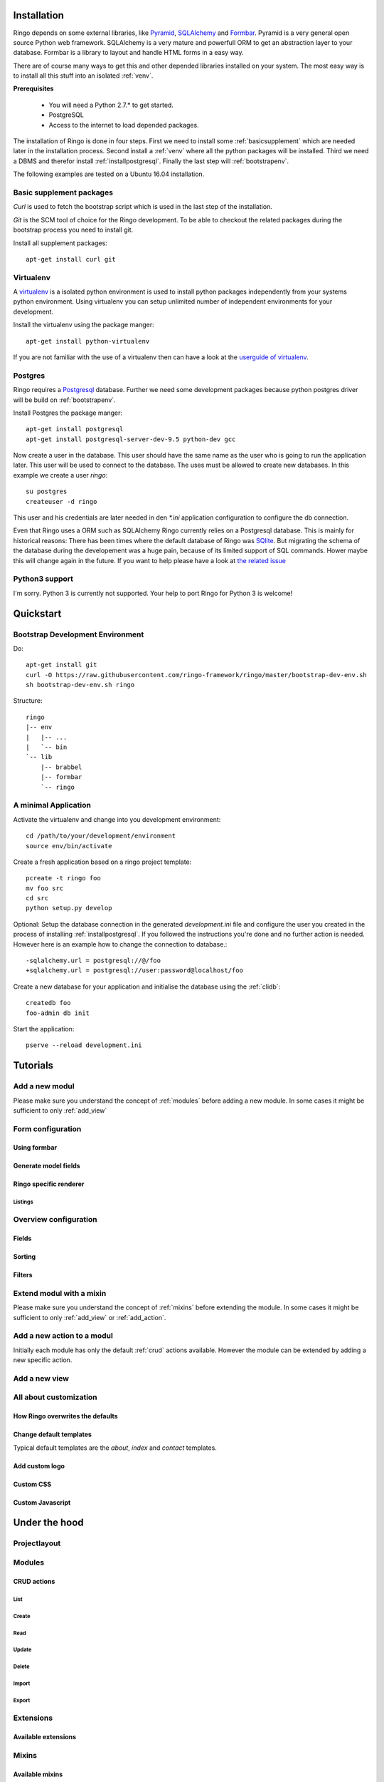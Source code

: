 ############
Installation
############

Ringo depends on some external libraries, like `Pyramid
<https://pylonsproject>`_, `SQLAlchemy <https://sqlalchemy.org>`_ and `Formbar <https://formbar.readthedocs.org>`_. Pyramid is a very general open source
Python web framework. SQLAlchemy is a very mature and powerfull ORM to get an
abstraction layer to your database. Formbar is a library to layout and handle
HTML forms in a easy way.

There are of course many ways to get this and other depended libraries
installed on your system. The most easy way is to install all this stuff into
an isolated :ref:`venv`.

**Prerequisites**

 * You will need a Python 2.7.* to get started.
 * PostgreSQL
 * Access to the internet to load depended packages.

The installation of Ringo is done in four steps. First we need to install
some :ref:`basicsupplement` which are needed later in the installation
process.
Second install a :ref:`venv` where all the python packages will be installed.
Third we need a DBMS and therefor install :ref:`installpostgresql`. Finally the last
step will :ref:`bootstrapenv`.

The following examples are tested on a Ubuntu 16.04 installation. 

.. _basicsupplement:

*************************
Basic supplement packages
*************************
*Curl* is used to fetch the bootstrap script which is used in the last step of
the installation.

*Git* is the SCM tool of choice for the Ringo development. To be able to
checkout the related packages during the bootstrap process you need to install
git.

Install all supplement packages::

        apt-get install curl git

.. _venv:

**********
Virtualenv
**********
A `virtualenv <https://pypi.python.org/pypi/virtualenv>`_ is a isolated python
environment is used to install python packages independently from
your systems python environment. Using virtualenv you can setup unlimited number
of independent environments for your development.

Install the virtualenv using the package manger::

        apt-get install python-virtualenv

If you are not familiar with the use of a virtualenv then can have a look at
the `userguide of virtualenv <https://virtualenv.pypa.io>`_.

.. _installpostgresql:

********
Postgres
********
Ringo requires a `Postgresql <https://www.postgresql.org>`_ database. Further
we need some development packages because python postgres driver will be build
on :ref:`bootstrapenv`.

Install Postgres the package manger::

        apt-get install postgresql
        apt-get install postgresql-server-dev-9.5 python-dev gcc

Now create a user in the database. This user should have the same name as the
user who is going to run the application later.  This user will be used to
connect to the database.  The uses must be allowed to create new databases. In
this example we create a user *ringo*::

        su postgres
        createuser -d ringo

This user and his credentials are later needed in den `*.ini` application
configuration to configure the db connection.

Even that Ringo uses a ORM such as SQLAlchemy Ringo currently relies on a
Postgresql database. This is mainly for historical reasons: There has been
times where the default database of Ringo was `SQlite
<http://www.sqlite.org>`_. But migrating the schema of the database during the
developement was a huge pain, because of its limited support of SQL commands.
Hower maybe this will change again in the future. If you want to help please
have a look at `the related issue
<https://github.com/ringo-framework/ringo/issues/23>`_


***************
Python3 support
***************
I'm sorry. Python 3 is currently not supported. Your help to port Ringo for
Python 3 is welcome!

##########
Quickstart
##########

.. _bootstrapenv:

*********************************
Bootstrap Development Environment
*********************************

Do::

        apt-get install git
        curl -O https://raw.githubusercontent.com/ringo-framework/ringo/master/bootstrap-dev-env.sh
        sh bootstrap-dev-env.sh ringo

Structure::

        ringo
        |-- env
        |   |-- ...
        |   `-- bin
        `-- lib
            |-- brabbel
            |-- formbar
            `-- ringo



*********************
A minimal Application
*********************

Activate the virtualenv and change into you development environment::

        cd /path/to/your/development/environment
        source env/bin/activate

Create a fresh application based on a ringo project template::

        pcreate -t ringo foo
        mv foo src
        cd src
        python setup.py develop

Optional: Setup the database connection in the generated *development.ini*
file and configure the user you created in the process of installing
:ref:`installpostgresql`. If you followed the instructions you're done and no
further action is needed. However here is an example how to change the
connection to database.::

        -sqlalchemy.url = postgresql://@/foo
        +sqlalchemy.url = postgresql://user:password@localhost/foo 

Create a new database for your application and initialise the database using
the :ref:`clidb`::

        createdb foo
        foo-admin db init

Start the application::

        pserve --reload development.ini


#########
Tutorials
#########

.. _add_modul:

***************
Add a new modul
***************
Please make sure you understand the concept of :ref:`modules` before adding a new module. In some cases it might be sufficient to only :ref:`add_view`

******************
Form configuration
******************
Using formbar
=============
Generate model fields
=====================
Ringo specific renderer
=======================
Listings
--------




**********************
Overview configuration
**********************
Fields
======
Sorting
=======
Filters
=======


.. _add_mixin:

*************************
Extend modul with a mixin
*************************
Please make sure you understand the concept of :ref:`mixins` before extending the module. In some cases it might be sufficient to only :ref:`add_view` or :ref:`add_action`.


.. index::
   single: CRUD

.. _add_action:

***************************
Add a new action to a modul
***************************
Initially each module has only the default :ref:`crud` actions available.
However the module can be extended by adding a new specific action.


.. _add_view:

**************
Add a new view
**************

***********************
All about customization
***********************
How Ringo overwrites the defaults
=================================

Change default templates
========================
Typical default templates are the `about`, `index` and `contact` templates.

Add custom logo
===============

Custom CSS
==========

Custom Javascript
=================

##############
Under the hood
##############
*************
Projectlayout
*************
.. _modules:

*******
Modules
*******

.. _crud:

CRUD actions
============

List
----
Create
------
Read
----
Update
------
Delete
------
Import
------
Export
------













**********
Extensions
**********

Available extensions
====================

.. _mixins:

******
Mixins
******

Available mixins
================

********
Security
********
***************
Basic DB Schema
***************

#############
Configuration
#############
###############
CLI ringo-admin
###############

.. _clidb:

**************
ringo-admin db
**************
****************
ringo-admin user
****************
********************
ringo-admin fixtures
********************
*****************
ringo-admin modul
*****************
***************
ringo-admin app
***************
